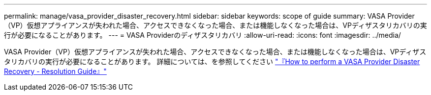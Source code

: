 ---
permalink: manage/vasa_provider_disaster_recovery.html 
sidebar: sidebar 
keywords: scope of guide 
summary: VASA Provider（VP）仮想アプライアンスが失われた場合、アクセスできなくなった場合、または機能しなくなった場合は、VPディザスタリカバリの実行が必要になることがあります。  
---
= VASA Providerのディザスタリカバリ
:allow-uri-read: 
:icons: font
:imagesdir: ../media/


[role="lead"]
VASA Provider（VP）仮想アプライアンスが失われた場合、アクセスできなくなった場合、または機能しなくなった場合は、VPディザスタリカバリの実行が必要になることがあります。
詳細については、を参照してください https://kb.netapp.com/mgmt/OTV/Virtual_Storage_Console/How_to_perform_a_VASA_Provider_Disaster_Recovery_-_Resolution_Guide["『How to perform a VASA Provider Disaster Recovery - Resolution Guide』"]
